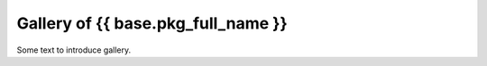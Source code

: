Gallery of {{ base.pkg_full_name }}
===================================

Some text to introduce gallery.
